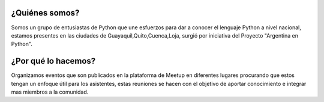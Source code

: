 .. title: Quiénes somos
.. slug: quienes-somos
.. tags: 
.. category: 
.. link: 
.. description: 
.. type: text
.. template: ayuda.tmpl

¿Quiénes somos?
---------------

Somos un grupo de entusiastas de Python que une esfuerzos para dar a conocer el lenguaje Python a nivel nacional, estamos presentes en las ciudades de Guayaquil,Quito,Cuenca,Loja,
surgió por iniciativa del Proyecto "Argentina en Python". 

¿Por qué lo hacemos?
--------------------

Organizamos eventos que son publicados en la plataforma de Meetup en diferentes lugares procurando que estos tengan un enfoque útil para los asistentes,
estas reuniones se hacen con el objetivo de aportar conocimiento e integrar mas miembros a la comunidad.
